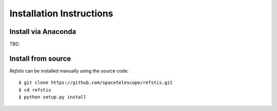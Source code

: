 Installation Instructions
=========================

Install via Anaconda
--------------------

TBD.

Install from source
-------------------

`Refstis` can be installed manually using the source code::

    $ git clone https://github.com/spacetelescope/refstis.git
    $ cd refstis
    $ python setup.py install
